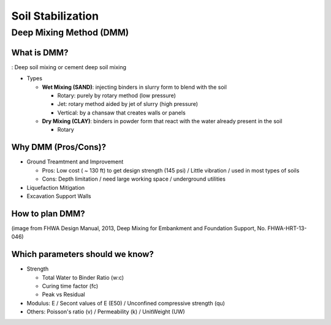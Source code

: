 Soil Stabilization
===================


Deep Mixing Method (DMM)
------------------------

What is DMM?
............

: Deep soil mixing or cement deep soil mixing

- Types

  - **Wet Mixing (SAND)**: injecting binders in slurry form to blend with the soil
  
    - Rotary: purely by rotary method (low pressure)
    - Jet: rotary method aided by jet of slurry (high pressure)
    - Vertical: by a chansaw that creates walls or panels

  - **Dry Mixing (CLAY)**: binders in powder form that react with the water already present in the soil

    - Rotary

Why DMM (Pros/Cons)?
.....................

- Ground Treamtment and Improvement

  - Pros: Low cost ( ~ 130 ft) to get design strength (145 psi) / Little vibration / used in most types of soils 
  
  - Cons: Depth limitation / need large working space / underground utilities 

- Liquefaction Mitigation

- Excavation Support Walls

How to plan DMM?
...............

.. image:: ./images/DMM-Figure_7-Flowchart_for_DMM_projects.png
   :width: 700
   
(image from FHWA Design Manual, 2013, Deep Mixing for Embankment and Foundation Support, No. FHWA-HRT-13-046)

Which parameters should we know?
................................

- Strength

  - Total Water to Binder Ratio (w:c)
  
  - Curing time factor (fc)
  
  - Peak vs Residual
  
- Modulus: E / Secont values of E (E50) / Unconfined compressive strength (qu)

- Others: Poisson's ratio (v) / Permeability (k) / UnitWeight (UW)
  

